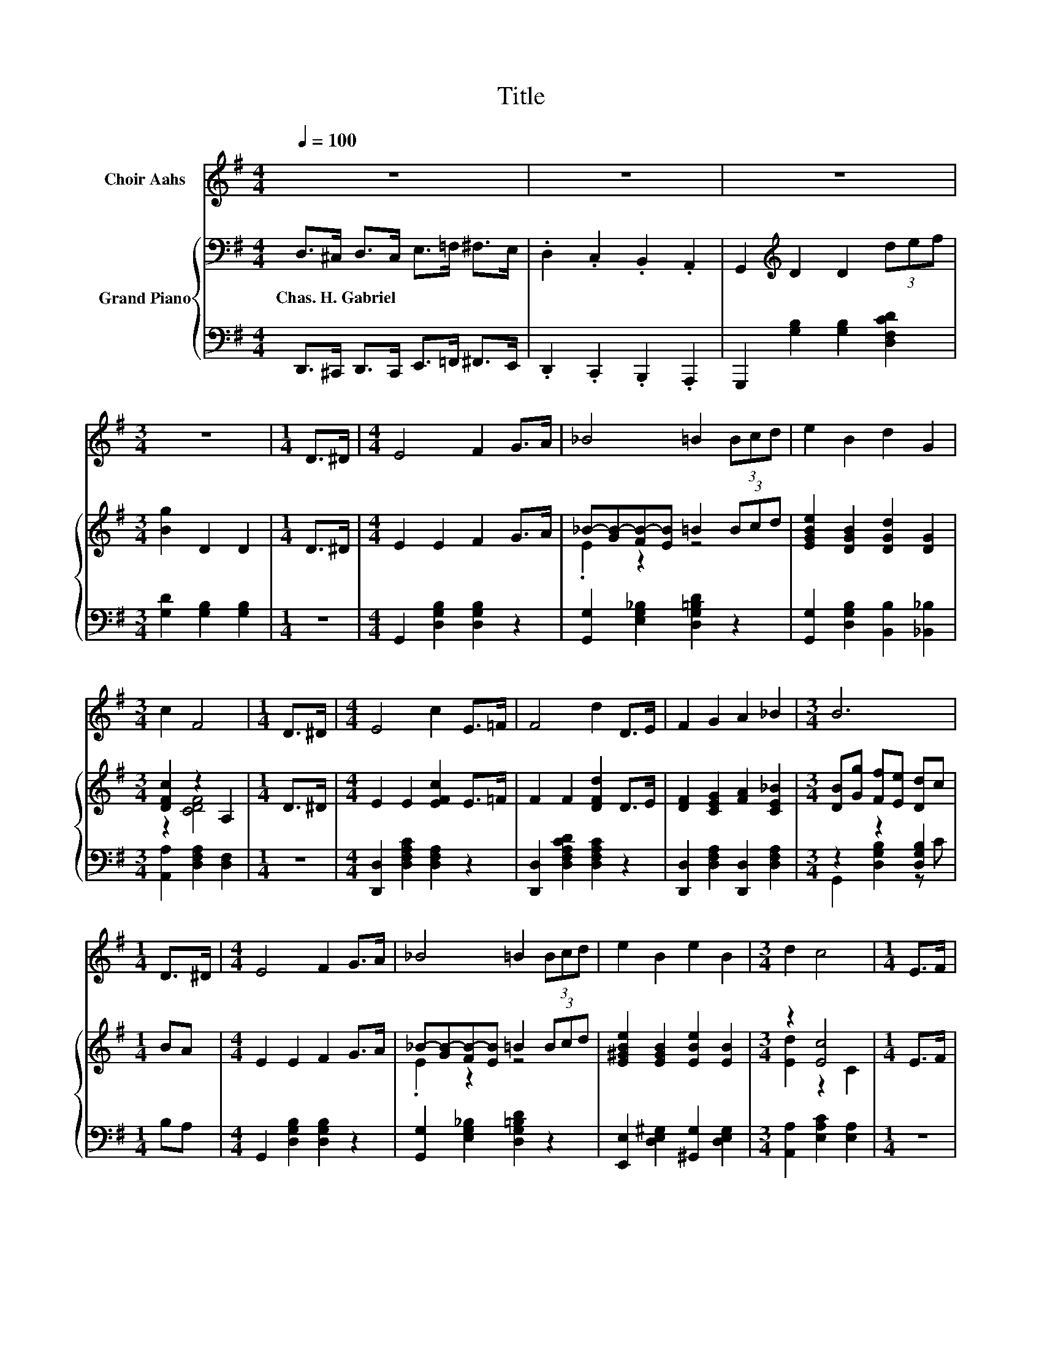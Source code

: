 X:1
T:Title
%%score 1 { ( 2 4 ) | ( 3 5 ) }
L:1/8
Q:1/4=100
M:4/4
K:G
V:1 treble nm="Choir Aahs"
V:2 bass nm="Grand Piano"
V:4 bass 
V:3 bass 
V:5 bass 
V:1
 z8 | z8 | z8 |[M:3/4] z6 |[M:1/4] D>^D |[M:4/4] E4 F2 G>A | _B4 =B2 (3Bcd | e2 B2 d2 G2 | %8
[M:3/4] c2 F4 |[M:1/4] D>^D |[M:4/4] E4 c2 E>=F | F4 d2 D>E | F2 G2 A2 _B2 |[M:3/4] B6 | %14
[M:1/4] D>^D |[M:4/4] E4 F2 G>A | _B4 =B2 (3Bcd | e2 B2 e2 B2 |[M:3/4] d2 c4 |[M:1/4] E>F | %20
[M:4/4] G2 G2 e2 E>F | G4 d2 D>E | F2 c2 B2 A2 |[M:3/4] G6 |[M:1/4] z2 |[M:4/4] z8 | z8 | z8 | z8 | %29
 z8 | z8 | z8 | z8 | z8 |[M:7/8] z7 |] %35
V:2
 D,>^C, D,>C, E,>=F, ^F,>E, | .D,2 .C,2 .B,,2 .A,,2 | G,,2[K:treble] D2 D2 (3def | %3
w: Chas.~H.~Gabriel * * * * * * *|||
[M:3/4] [Bg]2 D2 D2 |[M:1/4] D>^D |[M:4/4] E2 E2 F2 G>A | _B-[GB-][FB-][EB] =B2 (3Bcd | %7
w: ||||
 [EGBe]2 [DGB]2 [DGd]2 [DG]2 |[M:3/4] [DFc]2 z2 A,2 |[M:1/4] D>^D |[M:4/4] E2 E2 [EFc]2 E>=F | %11
w: ||||
 F2 F2 [DFd]2 D>E | [DF]2 [CEG]2 [FA]2 [CE_B]2 |[M:3/4] [DB][Gg] [Ff][Ee] [Dd]c |[M:1/4] BA | %15
w: ||||
[M:4/4] E2 E2 F2 G>A | _B-[GB-][FB-][EB] =B2 (3Bcd | [E^GBe]2 [EGB]2 [EBe]2 [EB]2 | %18
w: |||
[M:3/4] z2 [Ec]4 |[M:1/4] E>F |[M:4/4] [^CEG]2 [CEG]2 [E^ce]2 E>F | [DG]2 [DG]2 [DGd]2 D>E | %22
w: ||||
 [DF]2 [EFc]2 [DFB]2 [DA]2 |[M:3/4] [G,G]2 [B,DG]>[B,DG] [G,B,DG]2 |[M:1/4] [Bd]>[B^d] | %25
w: |||
[M:4/4] F2 F2 F->[FGB] [Ac]>[_B^c] | [DBd]2- [DGBd]2 B>D G>B | [Fd]2 [Ec]2 B2 A2 | %28
w: |||
 (3GBA (3[B,DG]FE (3z GB d>^d | [Ece]2- [EFce]2 F->[FGB] [Ac]>[_B^c] | %30
w: ||
 [DBd]2- [DGBd]2 B>G [GB]>[Gd] | [Gg]2 [_Bg]2 [=Bg]2 [GB]>[Ge] | %32
w: ||
 [Fd]2 [FA]>[Fe] [Gd]>[DG] [GB]>[Gd] | [Gg]2 [_Bg]2 [=Bg]2 [GB]>[Ge] | %34
w: ||
[M:7/8] [Fd]2 [Fd]>[Fd] [Gg]3 |] %35
w: |
V:3
 D,,>^C,, D,,>C,, E,,>=F,, ^F,,>E,, | .D,,2 .C,,2 .B,,,2 .A,,,2 | G,,,2 [G,B,]2 [G,B,]2 [D,F,CD]2 | %3
[M:3/4] [G,D]2 [G,B,]2 [G,B,]2 |[M:1/4] z2 |[M:4/4] G,,2 [D,G,B,]2 [D,G,B,]2 z2 | %6
 [G,,G,]2 [E,G,_B,]2 [D,G,=B,D]2 z2 | [G,,G,]2 [D,G,B,]2 [B,,B,]2 [_B,,_B,]2 | %8
[M:3/4] [A,,A,]2 [D,F,A,]2 [D,F,]2 |[M:1/4] z2 |[M:4/4] [D,,D,]2 [D,F,A,C]2 [D,F,A,]2 z2 | %11
 [D,,D,]2 [D,F,A,CD]2 [D,F,A,C]2 z2 | [D,,D,]2 [D,F,A,]2 [D,,D,]2 [D,F,A,]2 | %13
[M:3/4] z2 z2 [D,G,B,]2 |[M:1/4] B,A, |[M:4/4] G,,2 [D,G,B,]2 [D,G,B,]2 z2 | %16
 [G,,G,]2 [E,G,_B,]2 [D,G,=B,D]2 z2 | [E,,E,]2 [D,E,^G,]2 [^G,,G,]2 [D,E,G,]2 | %18
[M:3/4] [A,,A,]2 [E,A,C]2 [E,A,]2 |[M:1/4] z2 | %20
[M:4/4] [_B,,^C,E,G,]2 [B,,C,E,G,]2 [B,,C,E,G,]2 [B,,C,E,G,]2 | %21
 [B,,D,G,]2 [B,,D,G,]2 [B,,D,G,]2 [_B,,D,G,]2 | A,,2 [D,F,A,]2 [D,,D,]2 [D,F,C]2 | %23
[M:3/4] G,,2 D,>B,, G,,2 |[M:1/4] D>^D |[M:4/4] D,2 D,2 z z/ B,/[K:treble] C>^C | %26
 G,2 G,2 [G,B,DG]>[G,B,] [G,B,D]>[G,DG] | [D,D]2 [D,C]2 [D,B,D]2 [D,CD]2 | %28
 (3[B,D][K:treble]D-[CD] (3G,-[G,D][G,CD] [G,B,]2 [DB]>[^DB] | D,2 D,2 z z/ B,/ C>^C | %30
 G,2 G,2[K:treble] [G,B,G]>[G,B,D][K:bass] [=F,D]>[F,B,] | [E,C]2 [^D,^C]2 [=D,D]2 [D,D]>[D,C] | %32
 [D,C]2 [D,C]>[D,C] [G,B,]>[G,B,] [=F,D]>[F,B,] | [E,C]2 [^D,^C]2 [=D,D]2 [D,D]>[D,C] | %34
[M:7/8] [D,C]2 [D,C]>[D,C] [G,,G,B,]3 |] %35
V:4
 x8 | x8 | x2[K:treble] x6 |[M:3/4] x6 |[M:1/4] x2 |[M:4/4] x8 | .E2 z2 z4 | x8 | %8
[M:3/4] z2 [CDF]4 |[M:1/4] x2 |[M:4/4] x8 | x8 | x8 |[M:3/4] x6 |[M:1/4] x2 |[M:4/4] x8 | %16
 .E2 z2 z4 | x8 |[M:3/4] [Ed]2 z2 C2 |[M:1/4] x2 |[M:4/4] x8 | x8 | x8 |[M:3/4] x6 |[M:1/4] x2 | %25
[M:4/4] [Ece]4 [A,A]2 z2 | G2 z2 z4 | x8 | z4 D2 z2 | F2 z2 [A,A]2 z2 | G2 z2 z4 | x8 | x8 | x8 | %34
[M:7/8] x7 |] %35
V:5
 x8 | x8 | x8 |[M:3/4] x6 |[M:1/4] x2 |[M:4/4] x8 | x8 | x8 |[M:3/4] x6 |[M:1/4] x2 |[M:4/4] x8 | %11
 x8 | x8 |[M:3/4] G,,2 [D,G,B,]2 z C |[M:1/4] x2 |[M:4/4] x8 | x8 | x8 |[M:3/4] x6 |[M:1/4] x2 | %20
[M:4/4] x8 | x8 | x8 |[M:3/4] x6 |[M:1/4] x2 |[M:4/4] z4 D,2[K:treble] z2 | x8 | x8 | %28
 G,2[K:treble] z2 z4 | z4 D,2 z2 | x4[K:treble] x2[K:bass] x2 | x8 | x8 | x8 |[M:7/8] x7 |] %35

